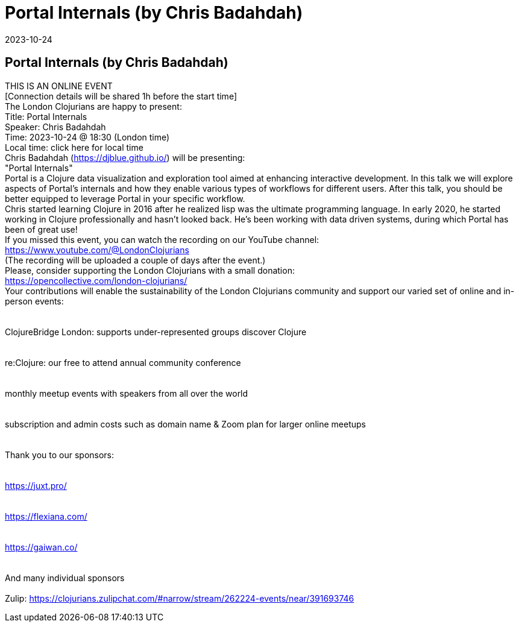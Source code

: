= Portal Internals (by Chris Badahdah)
2023-10-24
:jbake-type: event
:jbake-edition: 
:jbake-link: https://www.meetup.com/london-clojurians/events/295880430/
:jbake-location: online
:jbake-start: 2023-10-24
:jbake-end: 2023-10-24

== Portal Internals (by Chris Badahdah)

THIS IS AN ONLINE EVENT +
[Connection details will be shared 1h before the start time] +
The London Clojurians are happy to present: +
Title: Portal Internals +
Speaker: Chris Badahdah +
Time: 2023-10-24 @ 18:30 (London time) +
Local time: click here for local time +
Chris Badahdah (https://djblue.github.io/) will be presenting: +
&quot;Portal Internals&quot; +
Portal is a Clojure data visualization and exploration tool aimed at enhancing interactive development. In this talk we will explore aspects of Portal's internals and how they enable various types of workflows for different users. After this talk, you should be better equipped to leverage Portal in your specific workflow. +
Chris started learning Clojure in 2016 after he realized lisp was the ultimate programming language. In early 2020, he started working in Clojure professionally and hasn&rsquo;t looked back. He&rsquo;s been working with data driven systems, during which Portal has been of great use! +
If you missed this event, you can watch the recording on our YouTube channel: +
https://www.youtube.com/@LondonClojurians +
(The recording will be uploaded a couple of days after the event.) +
Please, consider supporting the London Clojurians with a small donation: +
https://opencollective.com/london-clojurians/ +
Your contributions will enable the sustainability of the London Clojurians community and support our varied set of online and in-person events: +
 +
 +
ClojureBridge London: supports under-represented groups discover Clojure +
 +
 +
re:Clojure: our free to attend annual community conference +
 +
 +
monthly meetup events with speakers from all over the world +
 +
 +
subscription and admin costs such as domain name &amp; Zoom plan for larger online meetups +
 +
 +
Thank you to our sponsors: +
 +
 +
https://juxt.pro/ +
 +
 +
https://flexiana.com/ +
 +
 +
https://gaiwan.co/ +
 +
 +
And many individual sponsors +
 +
Zulip: https://clojurians.zulipchat.com/#narrow/stream/262224-events/near/391693746 +

